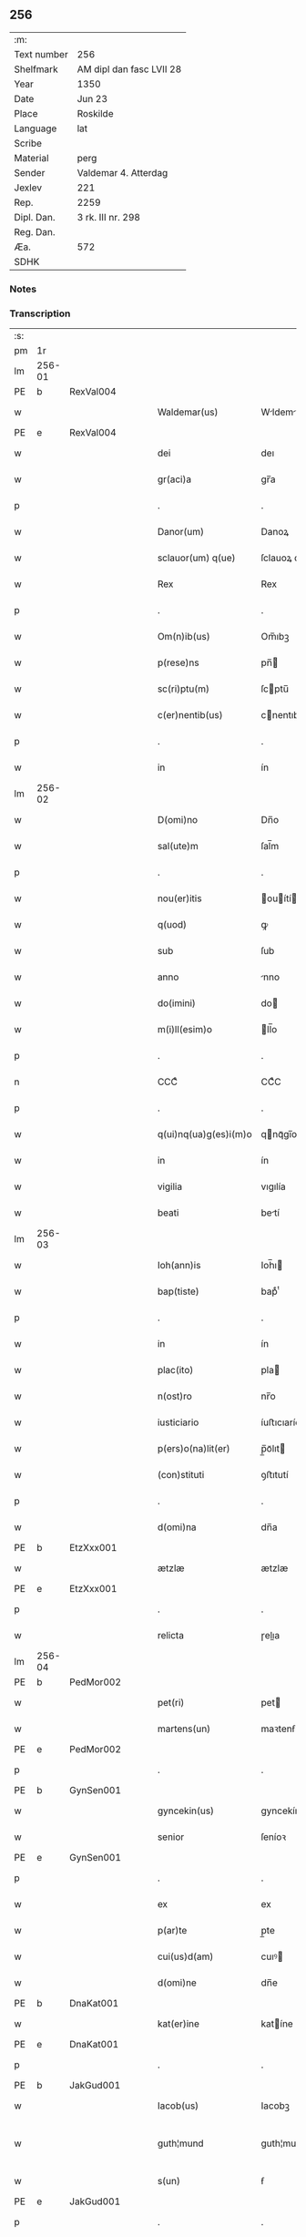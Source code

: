 ** 256
| :m:         |                          |
| Text number | 256                      |
| Shelfmark   | AM dipl dan fasc LVII 28 |
| Year        | 1350                     |
| Date        | Jun 23                   |
| Place       | Roskilde                 |
| Language    | lat                      |
| Scribe      |                          |
| Material    | perg                     |
| Sender      | Valdemar 4. Atterdag     |
| Jexlev      | 221                      |
| Rep.        | 2259                     |
| Dipl. Dan.  | 3 rk. III nr. 298        |
| Reg. Dan.   |                          |
| Æa.         | 572                      |
| SDHK        |                          |

*** Notes


*** Transcription
| :s: |        |   |   |   |   |                       |              |   |   |   |   |     |   |   |   |               |
| pm  | 1r     |   |   |   |   |                       |              |   |   |   |   |     |   |   |   |               |
| lm  | 256-01 |   |   |   |   |                       |              |   |   |   |   |     |   |   |   |               |
| PE  | b      | RexVal004  |   |   |   |                       |              |   |   |   |   |     |   |   |   |               |
| w   |        |   |   |   |   | Waldemar(us)          | Wldemꝛꝰ    |   |   |   |   | lat |   |   |   |        256-01 |
| PE  | e      | RexVal004  |   |   |   |                       |              |   |   |   |   |     |   |   |   |               |
| w   |        |   |   |   |   | dei                   | deı          |   |   |   |   | lat |   |   |   |        256-01 |
| w   |        |   |   |   |   | gr(aci)a              | gr̅a          |   |   |   |   | lat |   |   |   |        256-01 |
| p   |        |   |   |   |   | .                     | .            |   |   |   |   | lat |   |   |   |        256-01 |
| w   |        |   |   |   |   | Danor(um)             | Danoꝝ        |   |   |   |   | lat |   |   |   |        256-01 |
| w   |        |   |   |   |   | sclauor(um) q(ue)     | ſclauoꝝ qꝫ   |   |   |   |   | lat |   |   |   |        256-01 |
| w   |        |   |   |   |   | Rex                   | Rex          |   |   |   |   | lat |   |   |   |        256-01 |
| p   |        |   |   |   |   | .                     | .            |   |   |   |   | lat |   |   |   |        256-01 |
| w   |        |   |   |   |   | Om(n)ib(us)           | Om̅ıbꝫ        |   |   |   |   | lat |   |   |   |        256-01 |
| w   |        |   |   |   |   | p(rese)ns             | pn̅          |   |   |   |   | lat |   |   |   |        256-01 |
| w   |        |   |   |   |   | sc(ri)ptu(m)          | ſcptu̅       |   |   |   |   | lat |   |   |   |        256-01 |
| w   |        |   |   |   |   | c(er)nentib(us)       | cnentıbꝫ    |   |   |   |   | lat |   |   |   |        256-01 |
| p   |        |   |   |   |   | .                     | .            |   |   |   |   | lat |   |   |   |        256-01 |
| w   |        |   |   |   |   | in                    | ín           |   |   |   |   | lat |   |   |   |        256-01 |
| lm  | 256-02 |   |   |   |   |                       |              |   |   |   |   |     |   |   |   |               |
| w   |        |   |   |   |   | D(omi)no              | Dn̅o          |   |   |   |   | lat |   |   |   |        256-02 |
| w   |        |   |   |   |   | sal(ute)m             | ſal̅m         |   |   |   |   | lat |   |   |   |        256-02 |
| p   |        |   |   |   |   | .                     | .            |   |   |   |   | lat |   |   |   |        256-02 |
| w   |        |   |   |   |   | nou(er)itis           | ouítí     |   |   |   |   | lat |   |   |   |        256-02 |
| w   |        |   |   |   |   | q(uod)                | ꝙ            |   |   |   |   | lat |   |   |   |        256-02 |
| w   |        |   |   |   |   | sub                   | ſub          |   |   |   |   | lat |   |   |   |        256-02 |
| w   |        |   |   |   |   | anno                  | nno         |   |   |   |   | lat |   |   |   |        256-02 |
| w   |        |   |   |   |   | do(imini)             | do          |   |   |   |   | lat |   |   |   |        256-02 |
| w   |        |   |   |   |   | m(i)ll(esim)o         | ll̅o         |   |   |   |   | lat |   |   |   |        256-02 |
| p   |        |   |   |   |   | .                     | .            |   |   |   |   | lat |   |   |   |        256-02 |
| n   |        |   |   |   |   | CCCͦ                   | CCͦC          |   |   |   |   | lat |   |   |   |        256-02 |
| p   |        |   |   |   |   | .                     | .            |   |   |   |   | lat |   |   |   |        256-02 |
| w   |        |   |   |   |   | q(ui)nq(ua)g(es)i(m)o | qnqᷓgı̅o      |   |   |   |   | lat |   |   |   |        256-02 |
| w   |        |   |   |   |   | in                    | ín           |   |   |   |   | lat |   |   |   |        256-02 |
| w   |        |   |   |   |   | vigilia               | vıgılía      |   |   |   |   | lat |   |   |   |        256-02 |
| w   |        |   |   |   |   | beati                 | betí        |   |   |   |   | lat |   |   |   |        256-02 |
| lm  | 256-03 |   |   |   |   |                       |              |   |   |   |   |     |   |   |   |               |
| w   |        |   |   |   |   | Ioh(ann)is            | Ioh̅ı        |   |   |   |   | lat |   |   |   |        256-03 |
| w   |        |   |   |   |   | bap(tiste)            | bapͭͤ          |   |   |   |   | lat |   |   |   |        256-03 |
| p   |        |   |   |   |   | .                     | .            |   |   |   |   | lat |   |   |   |        256-03 |
| w   |        |   |   |   |   | in                    | ín           |   |   |   |   | lat |   |   |   |        256-03 |
| w   |        |   |   |   |   | plac(ito)             | pla         |   |   |   |   | lat |   |   |   |        256-03 |
| w   |        |   |   |   |   | n(ost)ro              | nr̅o          |   |   |   |   | lat |   |   |   |        256-03 |
| w   |        |   |   |   |   | iusticiario           | íuﬅıcıarío   |   |   |   |   | lat |   |   |   |        256-03 |
| w   |        |   |   |   |   | p(ers)o(na)lit(er)    | p̲̅oᷓlıt       |   |   |   |   | lat |   |   |   |        256-03 |
| w   |        |   |   |   |   | (con)stituti          | ꝯﬅıtutí      |   |   |   |   | lat |   |   |   |        256-03 |
| p   |        |   |   |   |   | .                     | .            |   |   |   |   | lat |   |   |   |        256-03 |
| w   |        |   |   |   |   | d(omi)na              | dn̅a          |   |   |   |   | lat |   |   |   |        256-03 |
| PE  | b      | EtzXxx001  |   |   |   |                       |              |   |   |   |   |     |   |   |   |               |
| w   |        |   |   |   |   | ætzlæ                 | ætzlæ        |   |   |   |   | lat |   |   |   |        256-03 |
| PE  | e      | EtzXxx001  |   |   |   |                       |              |   |   |   |   |     |   |   |   |               |
| p   |        |   |   |   |   | .                     | .            |   |   |   |   | lat |   |   |   |        256-03 |
| w   |        |   |   |   |   | relicta               | ɼelıa       |   |   |   |   | lat |   |   |   |        256-03 |
| lm  | 256-04 |   |   |   |   |                       |              |   |   |   |   |     |   |   |   |               |
| PE  | b      | PedMor002  |   |   |   |                       |              |   |   |   |   |     |   |   |   |               |
| w   |        |   |   |   |   | pet(ri)               | pet         |   |   |   |   | lat |   |   |   |        256-04 |
| w   |        |   |   |   |   | martens(un)           | maꝛtenẜ      |   |   |   |   | lat |   |   |   |        256-04 |
| PE  | e      | PedMor002  |   |   |   |                       |              |   |   |   |   |     |   |   |   |               |
| p   |        |   |   |   |   | .                     | .            |   |   |   |   | lat |   |   |   |        256-04 |
| PE  | b      | GynSen001  |   |   |   |                       |              |   |   |   |   |     |   |   |   |               |
| w   |        |   |   |   |   | gyncekin(us)          | gyncekínꝰ    |   |   |   |   | lat |   |   |   |        256-04 |
| w   |        |   |   |   |   | senior                | ſeníoꝛ       |   |   |   |   | lat |   |   |   |        256-04 |
| PE  | e      | GynSen001  |   |   |   |                       |              |   |   |   |   |     |   |   |   |               |
| p   |        |   |   |   |   | .                     | .            |   |   |   |   | lat |   |   |   |        256-04 |
| w   |        |   |   |   |   | ex                    | ex           |   |   |   |   | lat |   |   |   |        256-04 |
| w   |        |   |   |   |   | p(ar)te               | p̲te          |   |   |   |   | lat |   |   |   |        256-04 |
| w   |        |   |   |   |   | cui(us)d(am)          | cuıꝰ        |   |   |   |   | lat |   |   |   |        256-04 |
| w   |        |   |   |   |   | d(omi)ne              | dn̅e          |   |   |   |   | lat |   |   |   |        256-04 |
| PE  | b      | DnaKat001  |   |   |   |                       |              |   |   |   |   |     |   |   |   |               |
| w   |        |   |   |   |   | kat(er)ine            | katíne      |   |   |   |   | lat |   |   |   |        256-04 |
| PE  | e      | DnaKat001  |   |   |   |                       |              |   |   |   |   |     |   |   |   |               |
| p   |        |   |   |   |   | .                     | .            |   |   |   |   | lat |   |   |   |        256-04 |
| PE  | b      | JakGud001  |   |   |   |                       |              |   |   |   |   |     |   |   |   |               |
| w   |        |   |   |   |   | Iacob(us)             | Iacobꝫ       |   |   |   |   | lat |   |   |   |        256-04 |
| w   |        |   |   |   |   | guth¦mund             | guth¦mund    |   |   |   |   | lat |   |   |   | 256-04—256-05 |
| w   |        |   |   |   |   | s(un)                 | ẜ            |   |   |   |   | lat |   |   |   |        256-05 |
| PE  | e      | JakGud001  |   |   |   |                       |              |   |   |   |   |     |   |   |   |               |
| p   |        |   |   |   |   | .                     | .            |   |   |   |   | lat |   |   |   |        256-05 |
| w   |        |   |   |   |   | (et)                  | ⁊            |   |   |   |   | lat |   |   |   |        256-05 |
| PE  | b      | HenMol001  |   |   |   |                       |              |   |   |   |   |     |   |   |   |               |
| w   |        |   |   |   |   | henc(er)us            | hencu      |   |   |   |   | lat |   |   |   |        256-05 |
| w   |        |   |   |   |   | mølnæ                 | mølnæ        |   |   |   |   | lat |   |   |   |        256-05 |
| PE  | e      | HenMol001  |   |   |   |                       |              |   |   |   |   |     |   |   |   |               |
| p   |        |   |   |   |   | .                     | .            |   |   |   |   | lat |   |   |   |        256-05 |
| w   |        |   |   |   |   | resignaueru(n)t       | ɼeſıgnaueru̅t |   |   |   |   | lat |   |   |   |        256-05 |
| p   |        |   |   |   |   | .                     | .            |   |   |   |   | lat |   |   |   |        256-05 |
| w   |        |   |   |   |   | lat(ori)              | lat         |   |   |   |   | lat |   |   |   |        256-05 |
| w   |        |   |   |   |   | p(rese)nc(ium)        | pn̅          |   |   |   |   | lat |   |   |   |        256-05 |
| p   |        |   |   |   |   | .                     | .            |   |   |   |   | lat |   |   |   |        256-05 |
| PE  | b      | NieMan002  |   |   |   |                       |              |   |   |   |   |     |   |   |   |               |
| w   |        |   |   |   |   | nicholao              | nícholao     |   |   |   |   | lat |   |   |   |        256-05 |
| w   |        |   |   |   |   | mandorp               | mandoꝛp      |   |   |   |   | lat |   |   |   |        256-05 |
| PE  | e      | NieMan002  |   |   |   |                       |              |   |   |   |   |     |   |   |   |               |
| lm  | 256-06 |   |   |   |   |                       |              |   |   |   |   |     |   |   |   |               |
| w   |        |   |   |   |   | p(ro)c(ur)atori       | ꝓcatoꝛí     |   |   |   |   | lat |   |   |   |        256-06 |
| w   |        |   |   |   |   | monialiu(m)           | moníalíu̅     |   |   |   |   | lat |   |   |   |        256-06 |
| w   |        |   |   |   |   | s(an)c(t)e            | ſc̅e          |   |   |   |   | lat |   |   |   |        256-06 |
| w   |        |   |   |   |   | clare                 | claꝛe        |   |   |   |   | lat |   |   |   |        256-06 |
| PL  | b      |   |   |   |   |                       |              |   |   |   |   |     |   |   |   |               |
| w   |        |   |   |   |   | rosk(ildis)           | ɼoſꝃ         |   |   |   |   | lat |   |   |   |        256-06 |
| PL  | e      |   |   |   |   |                       |              |   |   |   |   |     |   |   |   |               |
| p   |        |   |   |   |   | .                     | .            |   |   |   |   | lat |   |   |   |        256-06 |
| w   |        |   |   |   |   | bona                  | bona         |   |   |   |   | lat |   |   |   |        256-06 |
| w   |        |   |   |   |   | in                    | ín           |   |   |   |   | lat |   |   |   |        256-06 |
| PL  | b      |   |   |   |   |                       |              |   |   |   |   |     |   |   |   |               |
| w   |        |   |   |   |   | flæthinge             | flæthínge    |   |   |   |   | lat |   |   |   |        256-06 |
| PL  | e      |   |   |   |   |                       |              |   |   |   |   |     |   |   |   |               |
| p   |        |   |   |   |   | .                     | .            |   |   |   |   | lat |   |   |   |        256-06 |
| w   |        |   |   |   |   | v(idelicet)           | vꝫ           |   |   |   |   | lat |   |   |   |        256-06 |
| p   |        |   |   |   |   | .                     | .            |   |   |   |   | lat |   |   |   |        256-06 |
| w   |        |   |   |   |   | di(midium)            | dıͫ           |   |   |   |   | lat |   |   |   |        256-06 |
| w   |        |   |   |   |   | bool                  | bool         |   |   |   |   | lat |   |   |   |        256-06 |
| p   |        |   |   |   |   | .                     | .            |   |   |   |   | lat |   |   |   |        256-06 |
| w   |        |   |   |   |   | in                    | ín           |   |   |   |   | lat |   |   |   |        256-06 |
| w   |        |   |   |   |   | censu                 | cenſu        |   |   |   |   | lat |   |   |   |        256-06 |
| p   |        |   |   |   |   | //                    | //           |   |   |   |   | lat |   |   |   |        256-06 |
| lm  | 256-07 |   |   |   |   |                       |              |   |   |   |   |     |   |   |   |               |
| w   |        |   |   |   |   | t(er)re               | tre         |   |   |   |   | lat |   |   |   |        256-07 |
| p   |        |   |   |   |   | .                     | .            |   |   |   |   | lat |   |   |   |        256-07 |
| w   |        |   |   |   |   | p(re)d(i)c(t)o        | p̅dc̅o         |   |   |   |   | lat |   |   |   |        256-07 |
| PE  | b      | NieMan002  |   |   |   |                       |              |   |   |   |   |     |   |   |   |               |
| w   |        |   |   |   |   | nicholao              | nícholao     |   |   |   |   | lat |   |   |   |        256-07 |
| PE  | e      | NieMan002  |   |   |   |                       |              |   |   |   |   |     |   |   |   |               |
| p   |        |   |   |   |   | .                     | .            |   |   |   |   | lat |   |   |   |        256-07 |
| w   |        |   |   |   |   | p(ri)us               | pu         |   |   |   |   | lat |   |   |   |        256-07 |
| p   |        |   |   |   |   | .                     | .            |   |   |   |   | lat |   |   |   |        256-07 |
| w   |        |   |   |   |   | ex                    | ex           |   |   |   |   | lat |   |   |   |        256-07 |
| w   |        |   |   |   |   | p(ar)te               | p̲te          |   |   |   |   | lat |   |   |   |        256-07 |
| w   |        |   |   |   |   | ip(s)ar(um)           | ıp̅aꝝ         |   |   |   |   | lat |   |   |   |        256-07 |
| w   |        |   |   |   |   | monialiu(m)           | monıalıu̅     |   |   |   |   | lat |   |   |   |        256-07 |
| p   |        |   |   |   |   | .                     | .            |   |   |   |   | lat |   |   |   |        256-07 |
| w   |        |   |   |   |   | p(er)                 | p̲            |   |   |   |   | lat |   |   |   |        256-07 |
| w   |        |   |   |   |   | que(n)da(m)           | que̅da̅        |   |   |   |   | lat |   |   |   |        256-07 |
| PE  | b      | NiePed003  |   |   |   |                       |              |   |   |   |   |     |   |   |   |               |
| w   |        |   |   |   |   | nicholau(m)           | nícholau̅     |   |   |   |   | lat |   |   |   |        256-07 |
| w   |        |   |   |   |   | pæt(er)s(un)          | pætẜ        |   |   |   |   | lat |   |   |   |        256-07 |
| PE  | e      | NiePed003  |   |   |   |                       |              |   |   |   |   |     |   |   |   |               |
| lm  | 256-08 |   |   |   |   |                       |              |   |   |   |   |     |   |   |   |               |
| w   |        |   |   |   |   | plac(ito)             | pla         |   |   |   |   | lat |   |   |   |        256-08 |
| w   |        |   |   |   |   | scotata               | ſcotat      |   |   |   |   | lat |   |   |   |        256-08 |
| p   |        |   |   |   |   | .                     | .            |   |   |   |   | lat |   |   |   |        256-08 |
| w   |        |   |   |   |   | que                   | que          |   |   |   |   | lat |   |   |   |        256-08 |
| w   |        |   |   |   |   | quid(em)              | quı         |   |   |   |   | lat |   |   |   |        256-08 |
| w   |        |   |   |   |   | bona                  | bona         |   |   |   |   | lat |   |   |   |        256-08 |
| p   |        |   |   |   |   | .                     | .            |   |   |   |   | lat |   |   |   |        256-08 |
| w   |        |   |   |   |   | p(re)d(i)c(t)us       | p̅dc̅u        |   |   |   |   | lat |   |   |   |        256-08 |
| PE  | b      | NiePed003  |   |   |   |                       |              |   |   |   |   |     |   |   |   |               |
| w   |        |   |   |   |   | nichola(us)           | nícholaꝰ     |   |   |   |   | lat |   |   |   |        256-08 |
| w   |        |   |   |   |   | pæt(er)s(un)          | pætẜ        |   |   |   |   | lat |   |   |   |        256-08 |
| PE  | e      | NiePed003  |   |   |   |                       |              |   |   |   |   |     |   |   |   |               |
| p   |        |   |   |   |   | .                     | .            |   |   |   |   | lat |   |   |   |        256-08 |
| w   |        |   |   |   |   | de                    | de           |   |   |   |   | lat |   |   |   |        256-08 |
| PE  | b      | PedMor002  |   |   |   |                       |              |   |   |   |   |     |   |   |   |               |
| w   |        |   |   |   |   | Pet(ro)               | Petͦ          |   |   |   |   | lat |   |   |   |        256-08 |
| w   |        |   |   |   |   | marten                | maꝛte       |   |   |   |   | lat |   |   |   |        256-08 |
| p   |        |   |   |   |   | .                     | .            |   |   |   |   | lat |   |   |   |        256-08 |
| w   |        |   |   |   |   | søn                   | ſøn          |   |   |   |   |     |   |   |   |               |
| PE  | e      | PedMor002  |   |   |   |                       |              |   |   |   |   |     |   |   |   |               |
| lm  | 256-09 |   |   |   |   |                       |              |   |   |   |   |     |   |   |   |               |
| w   |        |   |   |   |   | iusto                 | íuﬅo         |   |   |   |   | lat |   |   |   |        256-09 |
| w   |        |   |   |   |   | donac(i)o(n)is        | donac̅oı     |   |   |   |   | lat |   |   |   |        256-09 |
| w   |        |   |   |   |   | (et)                  | ⁊            |   |   |   |   | lat |   |   |   |        256-09 |
| w   |        |   |   |   |   | scotac(i)o(n)is       | ſcotac̅oı    |   |   |   |   | lat |   |   |   |        256-09 |
| p   |        |   |   |   |   | .                     | .            |   |   |   |   | lat |   |   |   |        256-09 |
| w   |        |   |   |   |   | titulo                | tıtulo       |   |   |   |   | lat |   |   |   |        256-09 |
| p   |        |   |   |   |   | /                     | /            |   |   |   |   | lat |   |   |   |        256-09 |
| w   |        |   |   |   |   | habuit                | habuít       |   |   |   |   | lat |   |   |   |        256-09 |
| p   |        |   |   |   |   | .                     | .            |   |   |   |   | lat |   |   |   |        256-09 |
| w   |        |   |   |   |   | p(re)d(i)c(t)am       | p̅dc̅am        |   |   |   |   | lat |   |   |   |        256-09 |
| w   |        |   |   |   |   | scotac(i)o(n)em       | ſcotac̅oem    |   |   |   |   | lat |   |   |   |        256-09 |
| w   |        |   |   |   |   | ip(s)i                | ıp̅ı          |   |   |   |   | lat |   |   |   |        256-09 |
| PE  | b      | NieMan002  |   |   |   |                       |              |   |   |   |   |     |   |   |   |               |
| w   |        |   |   |   |   | nicholao              | nícholao     |   |   |   |   | lat |   |   |   |        256-09 |
| lm  | 256-10 |   |   |   |   |                       |              |   |   |   |   |     |   |   |   |               |
| w   |        |   |   |   |   | mandorp               | mandoꝛp      |   |   |   |   | lat |   |   |   |        256-10 |
| PE  | e      | NieMan002  |   |   |   |                       |              |   |   |   |   |     |   |   |   |               |
| p   |        |   |   |   |   | .                     | .            |   |   |   |   | lat |   |   |   |        256-10 |
| w   |        |   |   |   |   | p(er)                 | p̲            |   |   |   |   | lat |   |   |   |        256-10 |
| w   |        |   |   |   |   | d(i)c(tu)m            | dc̅m          |   |   |   |   | lat |   |   |   |        256-10 |
| PE  | b      | NiePed003  |   |   |   |                       |              |   |   |   |   |     |   |   |   |               |
| w   |        |   |   |   |   | nicholau(m)           | nícholau̅     |   |   |   |   | lat |   |   |   |        256-10 |
| w   |        |   |   |   |   | pæt(er)               | pæt         |   |   |   |   | lat |   |   |   |        256-10 |
| w   |        |   |   |   |   | s(un)                 | ẜ            |   |   |   |   | lat |   |   |   |        256-10 |
| PE  | e      | NiePed003  |   |   |   |                       |              |   |   |   |   |     |   |   |   |               |
| p   |        |   |   |   |   | .                     | .            |   |   |   |   | lat |   |   |   |        256-10 |
| w   |        |   |   |   |   | de                    | de           |   |   |   |   | lat |   |   |   |        256-10 |
| w   |        |   |   |   |   | Eisd(em)              | ıſ         |   |   |   |   | lat |   |   |   |        256-10 |
| w   |        |   |   |   |   | plac(ito)             | pla         |   |   |   |   | lat |   |   |   |        256-10 |
| w   |        |   |   |   |   | f(a)c(t)am            | fc̅am         |   |   |   |   | lat |   |   |   |        256-10 |
| p   |        |   |   |   |   | .                     | .            |   |   |   |   | lat |   |   |   |        256-10 |
| w   |        |   |   |   |   | (con)firmant(es)      | ꝯfırmant    |   |   |   |   | lat |   |   |   |        256-10 |
| p   |        |   |   |   |   | /                     | /            |   |   |   |   | lat |   |   |   |        256-10 |
| w   |        |   |   |   |   | Dat(um)               | Datͫ          |   |   |   |   | lat |   |   |   |        256-10 |
| lm  | 256-11 |   |   |   |   |                       |              |   |   |   |   |     |   |   |   |               |
| PL  | b      |   |   |   |   |                       |              |   |   |   |   |     |   |   |   |               |
| w   |        |   |   |   |   | Rosk(ildis)           | Roſꝃ         |   |   |   |   | lat |   |   |   |        256-11 |
| PL  | e      |   |   |   |   |                       |              |   |   |   |   |     |   |   |   |               |
| p   |        |   |   |   |   | .                     | .            |   |   |   |   | lat |   |   |   |        256-11 |
| w   |        |   |   |   |   | n(ost)ro              | nr̅o          |   |   |   |   | lat |   |   |   |        256-11 |
| w   |        |   |   |   |   | sub                   | ſub          |   |   |   |   | lat |   |   |   |        256-11 |
| w   |        |   |   |   |   | sigillo               | ſıgıllo      |   |   |   |   | lat |   |   |   |        256-11 |
| p   |        |   |   |   |   | .                     | .            |   |   |   |   | lat |   |   |   |        256-11 |
| w   |        |   |   |   |   | anno                  | nno         |   |   |   |   | lat |   |   |   |        256-11 |
| w   |        |   |   |   |   | (et)                  | ⁊            |   |   |   |   | lat |   |   |   |        256-11 |
| w   |        |   |   |   |   | die                   | dıe          |   |   |   |   | lat |   |   |   |        256-11 |
| p   |        |   |   |   |   | .                     | .            |   |   |   |   | lat |   |   |   |        256-11 |
| w   |        |   |   |   |   | sup(ra)d(i)c(t)is     | ſupdc̅ı     |   |   |   |   | lat |   |   |   |        256-11 |
| p   |        |   |   |   |   | .                     | .            |   |   |   |   | lat |   |   |   |        256-11 |
| w   |        |   |   |   |   | Teste                 | Teﬅe         |   |   |   |   | lat |   |   |   |        256-11 |
| PE  | b      | NieJen008  |   |   |   |                       |              |   |   |   |   |     |   |   |   |               |
| w   |        |   |   |   |   | nicholao              | nícholao     |   |   |   |   | lat |   |   |   |        256-11 |
| w   |        |   |   |   |   | jens                  | ȷen         |   |   |   |   | lat |   |   |   |        256-11 |
| w   |        |   |   |   |   | s(un)                 | ẜ            |   |   |   |   | lat |   |   |   |        256-11 |
| PE  | e      | NieJen008  |   |   |   |                       |              |   |   |   |   |     |   |   |   |               |
| p   |        |   |   |   |   | .                     | .            |   |   |   |   | lat |   |   |   |        256-11 |
| w   |        |   |   |   |   | de                    | de           |   |   |   |   | lat |   |   |   |        256-11 |
| PL  | b      |   |   |   |   |                       |              |   |   |   |   |     |   |   |   |               |
| w   |        |   |   |   |   | kældeb(ec)            | kældebͨ       |   |   |   |   | lat |   |   |   |        256-11 |
| PL  | e      |   |   |   |   |                       |              |   |   |   |   |     |   |   |   |               |
| :e: |        |   |   |   |   |                       |              |   |   |   |   |     |   |   |   |               |
